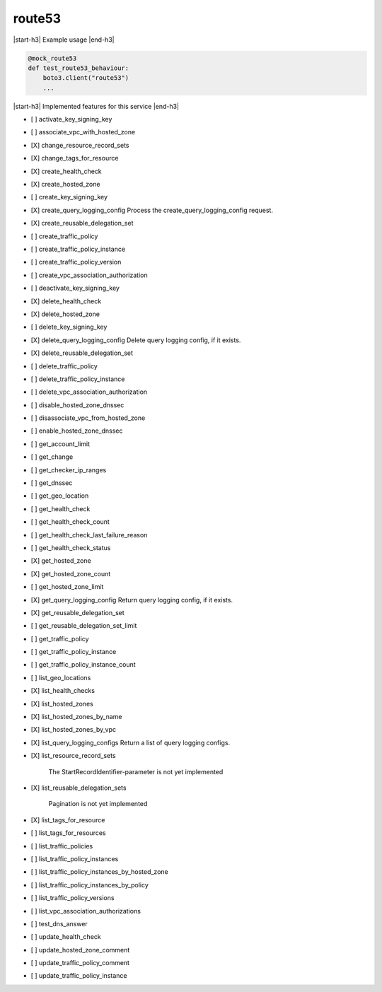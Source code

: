 .. _implementedservice_route53:

.. |start-h3| raw:: html

    <h3>

.. |end-h3| raw:: html

    </h3>

=======
route53
=======

|start-h3| Example usage |end-h3|

.. sourcecode:: python

            @mock_route53
            def test_route53_behaviour:
                boto3.client("route53")
                ...



|start-h3| Implemented features for this service |end-h3|

- [ ] activate_key_signing_key
- [ ] associate_vpc_with_hosted_zone
- [X] change_resource_record_sets
- [X] change_tags_for_resource
- [X] create_health_check
- [X] create_hosted_zone
- [ ] create_key_signing_key
- [X] create_query_logging_config
  Process the create_query_logging_config request.

- [X] create_reusable_delegation_set
- [ ] create_traffic_policy
- [ ] create_traffic_policy_instance
- [ ] create_traffic_policy_version
- [ ] create_vpc_association_authorization
- [ ] deactivate_key_signing_key
- [X] delete_health_check
- [X] delete_hosted_zone
- [ ] delete_key_signing_key
- [X] delete_query_logging_config
  Delete query logging config, if it exists.

- [X] delete_reusable_delegation_set
- [ ] delete_traffic_policy
- [ ] delete_traffic_policy_instance
- [ ] delete_vpc_association_authorization
- [ ] disable_hosted_zone_dnssec
- [ ] disassociate_vpc_from_hosted_zone
- [ ] enable_hosted_zone_dnssec
- [ ] get_account_limit
- [ ] get_change
- [ ] get_checker_ip_ranges
- [ ] get_dnssec
- [ ] get_geo_location
- [ ] get_health_check
- [ ] get_health_check_count
- [ ] get_health_check_last_failure_reason
- [ ] get_health_check_status
- [X] get_hosted_zone
- [X] get_hosted_zone_count
- [ ] get_hosted_zone_limit
- [X] get_query_logging_config
  Return query logging config, if it exists.

- [X] get_reusable_delegation_set
- [ ] get_reusable_delegation_set_limit
- [ ] get_traffic_policy
- [ ] get_traffic_policy_instance
- [ ] get_traffic_policy_instance_count
- [ ] list_geo_locations
- [X] list_health_checks
- [X] list_hosted_zones
- [X] list_hosted_zones_by_name
- [X] list_hosted_zones_by_vpc
- [X] list_query_logging_configs
  Return a list of query logging configs.

- [X] list_resource_record_sets
  
        The StartRecordIdentifier-parameter is not yet implemented
        

- [X] list_reusable_delegation_sets
  
        Pagination is not yet implemented
        

- [X] list_tags_for_resource
- [ ] list_tags_for_resources
- [ ] list_traffic_policies
- [ ] list_traffic_policy_instances
- [ ] list_traffic_policy_instances_by_hosted_zone
- [ ] list_traffic_policy_instances_by_policy
- [ ] list_traffic_policy_versions
- [ ] list_vpc_association_authorizations
- [ ] test_dns_answer
- [ ] update_health_check
- [ ] update_hosted_zone_comment
- [ ] update_traffic_policy_comment
- [ ] update_traffic_policy_instance


